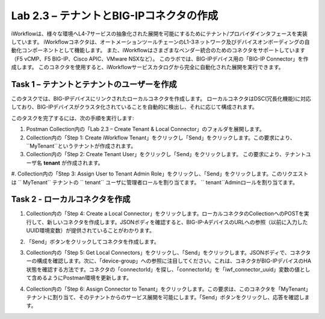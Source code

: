 .. |labmodule| replace:: 2
.. |labnum| replace:: 3
.. |labdot| replace:: |labmodule|\ .\ |labnum|
.. |labund| replace:: |labmodule|\ _\ |labnum|
.. |labname| replace:: Lab\ |labdot|
.. |labnameund| replace:: Lab\ |labund|

Lab |labmodule|\.\ |labnum| – テナントとBIG-IPコネクタの作成
--------------------------------------------------------------

iWorkflowは、様々な環境へL4-7サービスの抽象化された展開を可能にするためにテナント/プロバイダインタフェースを実装しています。
iWorkflowコネクタは、オートメーションツールチェーンのL1-3ネットワーク及びデバイスオンボーディングの自動化コンポーネントとして機能します。
また、iWorkflowはさまざまなベンダー統合のためのコネクタをサポートしています（F5 vCMP、F5 BIG-IP、Cisco APIC、VMware NSXなど）。
このラボでは、BIG-IPデバイス用の「BIG-IP Connector」を作成します。 このコネクタを使用すると、iWorkflowサービスカタログから完全に自動化された展開を実行できます。

Task 1 – テナントとテナントのユーザーを作成
~~~~~~~~~~~~~~~~~~~~~~~~~~~~~~~~~~~~~~~~

このタスクでは、BIG-IPデバイスにリンクされたローカルコネクタを作成します。
ローカルコネクタはDSC(冗長化機能)に対応しており、BIG-IPデバイスがクラスタ化されていることを自動的に検出し、それに応じて構成されます。

このタスクを完了するには、次の手順を実行します:

#. Postman Collection内の「Lab 2.3 – Create Tenant & Local Connector」のフォルダを展開します。

#. Collection内の「Step 1: Create iWorkflow Tenant」をクリックし「Send」をクリックします。この要求により、``MyTenant``というテナントが作成されます。

#. Collection内の「Step 2: Create Tenant User」をクリックし「Send」をクリックします。
   この要求により、テナントユーザ名 **tenant** が作成されます。

#. Collection内の「Step 3: Assign User to Tenant Admin Role」をクリックし、「Send」をクリックします。このリクエストは `` MyTenant`` テナントの `` tenant`` ユーザに管理者ロールを割り当てます。
`` tenant``Adminロールを割り当てます。


Task 2 - ローカルコネクタを作成
~~~~~~~~~~~~~~~~~~~~~~~~~~~~~~~~~

#. Collection内の「Step 4: Create a Local Connector」をクリックします。ローカルコネクタのCollectionへのPOSTを実行して、新しいコネクタを作成します。JSONボディを確認すると、BIG-IP-AデバイスのURLへの参照（以前に入力したUUID環境変数）が提供されていることがわかります。

   |image56|

#. 「Send」ボタンをクリックしてコネクタを作成します。

#. Collection内の「Step 5: Get Local Connectors」をクリックし、「Send」をクリックします。JSONボディで、コネクターの構成を確認します。次に、「device-group」への参照に注目してください。これは、コネクタがBIG-IPデバイスのHA状態を確認する方法です。コネクタの「connectorId」を探し、「connectorId」を「iwf\_connector\_uuid」変数の値として含めるようにPostman環境を更新します。

   |image57|
   |image58|

#. Collection内の「Step 6: Assign Connector to Tenant」をクリックします。この要求は、このコネクタを「MyTenant」テナントに割り当て、そのテナントからのサービス展開を可能にします。「Send」ボタンをクリックし、応答を確認します。

.. |image56| image:: /_static/image056.png
   :scale: 40%
.. |image57| image:: /_static/image057.png
   :width: 5.24968in
   :height: 2.77172in
.. |image58| image:: /_static/image058.png
   :scale: 40%
